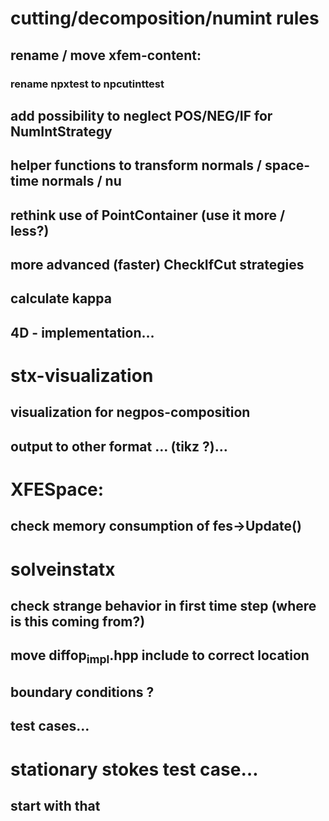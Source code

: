 * cutting/decomposition/numint rules
** rename / move xfem-content: 
*** rename npxtest to npcutinttest
** add possibility to neglect POS/NEG/IF for NumIntStrategy
** helper functions to transform normals / space-time normals / nu
** rethink use of PointContainer (use it more / less?)
** more advanced (faster) CheckIfCut strategies

** calculate kappa
** 4D - implementation...
* stx-visualization
** visualization for negpos-composition
** output to other format ... (tikz ?)... 
* XFESpace: 
** check memory consumption of fes->Update()    

* solveinstatx
** check strange behavior in first time step (where is this coming from?)
** move diffop_impl.hpp include to correct location
** boundary conditions ? 
** test cases...

* stationary stokes test case...
** start with that
